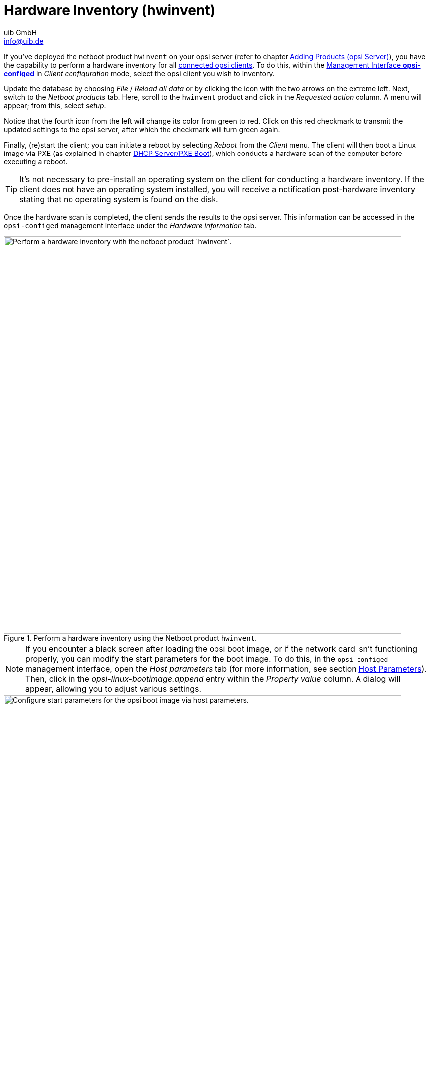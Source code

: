 ////
; Copyright (c) uib GmbH (www.uib.de)
; This documentation is owned by uib
; and published under the german creative commons by-sa license
; see:
; https://creativecommons.org/licenses/by-sa/3.0/de/
; https://creativecommons.org/licenses/by-sa/3.0/de/legalcode
; english:
; https://creativecommons.org/licenses/by-sa/3.0/
; https://creativecommons.org/licenses/by-sa/3.0/legalcode
;
; credits: http://www.opsi.org/credits/
////

:Author:    uib GmbH
:Email:     info@uib.de
:Date:      13.02.2024
:Revision:  4.3
:toclevels: 6
:doctype:   book
:icons:     font
:xrefstyle: full



[[firststeps-osinstall-tests-hwinvent]]
= Hardware Inventory (*hwinvent*)

If you've deployed the netboot product `hwinvent` on your opsi server (refer to chapter xref:clients:windows-client/minimal-products.adoc[Adding Products (opsi Server)]), you have the capability to perform a hardware inventory for all xref:clients:windows-client/adding-clients.adoc[connected opsi clients]. To do this, within the xref:clients:windows-client/opsiconfiged.adoc[Management Interface *opsi-configed*] in _Client configuration_ mode, select the opsi client you wish to inventory.

Update the database by choosing _File_ / _Reload all data_ or by clicking the icon with the two arrows on the extreme left. Next, switch to the _Netboot products_ tab. Here, scroll to the `hwinvent` product and click in the _Requested action_ column. A menu will appear; from this, select _setup_.

Notice that the fourth icon from the left will change its color from green to red. Click on this red checkmark to transmit the updated settings to the opsi server, after which the checkmark will turn green again.

Finally, (re)start the client; you can initiate a reboot by selecting _Reboot_ from the _Client_ menu. The client will then boot a Linux image via PXE (as explained in chapter xref:server:components/dhcp-server.adoc[DHCP Server/PXE Boot]), which conducts a hardware scan of the computer before executing a reboot.

TIP: It's not necessary to pre-install an operating system on the client for conducting a hardware inventory. If the client does not have an operating system installed, you will receive a notification post-hardware inventory stating that no operating system is found on the disk.

Once the hardware scan is completed, the client sends the results to the opsi server. This information can be accessed in the `opsi-configed` management interface under the _Hardware information_ tab.

.Perform a hardware inventory using the Netboot product `hwinvent`.
image::opsi-hwinvent.png["Perform a hardware inventory with the netboot product `hwinvent`.", width=800, pdfwidth=80%]

NOTE: If you encounter a black screen after loading the opsi boot image, or if the network card isn't functioning properly, you can modify the start parameters for the boot image. To do this, in the `opsi-configed` management interface, open the _Host parameters_ tab (for more information, see section xref:clients:windows-client/windows-client-agent.adoc#opsi-manual-clientagent-configuration-webservice[Host Parameters]). Then, click in the _opsi-linux-bootimage.append_ entry within the _Property value_ column. A dialog will appear, allowing you to adjust various settings.

.Start Parameters for the opsi Boot Image can be configured via Host Parameters.
image::opsi-bootimage-parameter.png["Configure start parameters for the opsi boot image via host parameters.", width=800, pdfwidth=80%]
